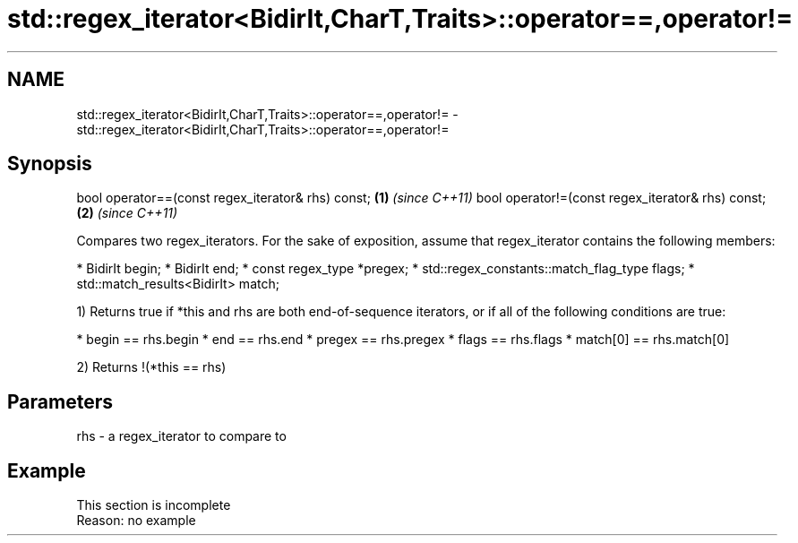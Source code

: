 .TH std::regex_iterator<BidirIt,CharT,Traits>::operator==,operator!= 3 "2020.03.24" "http://cppreference.com" "C++ Standard Libary"
.SH NAME
std::regex_iterator<BidirIt,CharT,Traits>::operator==,operator!= \- std::regex_iterator<BidirIt,CharT,Traits>::operator==,operator!=

.SH Synopsis

bool operator==(const regex_iterator& rhs) const; \fB(1)\fP \fI(since C++11)\fP
bool operator!=(const regex_iterator& rhs) const; \fB(2)\fP \fI(since C++11)\fP

Compares two regex_iterators.
For the sake of exposition, assume that regex_iterator contains the following members:

* BidirIt begin;
* BidirIt end;
* const regex_type *pregex;
* std::regex_constants::match_flag_type flags;
* std::match_results<BidirIt> match;

1) Returns true if *this and rhs are both end-of-sequence iterators, or if all of the following conditions are true:

* begin == rhs.begin
* end == rhs.end
* pregex == rhs.pregex
* flags == rhs.flags
* match[0] == rhs.match[0]

2) Returns !(*this == rhs)

.SH Parameters


rhs - a regex_iterator to compare to


.SH Example


 This section is incomplete
 Reason: no example




